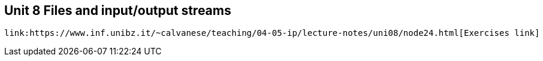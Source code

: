 == Unit 8 Files and input/output streams
 link:https://www.inf.unibz.it/~calvanese/teaching/04-05-ip/lecture-notes/uni08/node24.html[Exercises link]
